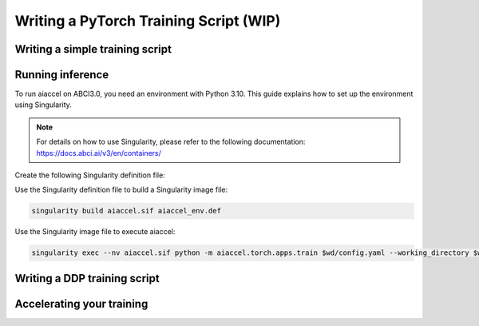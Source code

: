 Writing a PyTorch Training Script (WIP)
=======================================

Writing a simple training script
--------------------------------

Running inference
-----------------

To run aiaccel on ABCI3.0, you need an environment with Python 3.10. This guide explains
how to set up the environment using Singularity.

.. note::

    For details on how to use Singularity, please refer to the following documentation:
    https://docs.abci.ai/v3/en/containers/

Create the following Singularity definition file:

.. code-block:: bash
    :caption: aiaccel_env.def

    BootStrap: docker

    From: python:3.10

    %post

        pip install --upgrade pip

        # aiaccel env
        pip install aiaccel[torch]@git+https://github.com/aistairc/aiaccel.git@develop/v2

        # torch/MNIST example env
        pip install torchvision

Use the Singularity definition file to build a Singularity image file:

.. code-block:: bash

    singularity build aiaccel.sif aiaccel_env.def

Use the Singularity image file to execute aiaccel:

.. code-block:: bash

    singularity exec --nv aiaccel.sif python -m aiaccel.torch.apps.train $wd/config.yaml --working_directory $wd

Writing a DDP training script
-----------------------------

Accelerating your training
--------------------------
